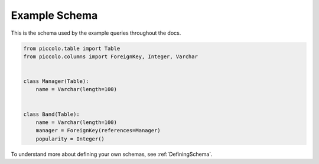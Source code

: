 .. _ExampleSchema:

Example Schema
==============

This is the schema used by the example queries throughout the docs.

.. code-block:: python

    from piccolo.table import Table
    from piccolo.columns import ForeignKey, Integer, Varchar


    class Manager(Table):
        name = Varchar(length=100)


    class Band(Table):
        name = Varchar(length=100)
        manager = ForeignKey(references=Manager)
        popularity = Integer()

To understand more about defining your own schemas, see :ref:`DefiningSchema`.
